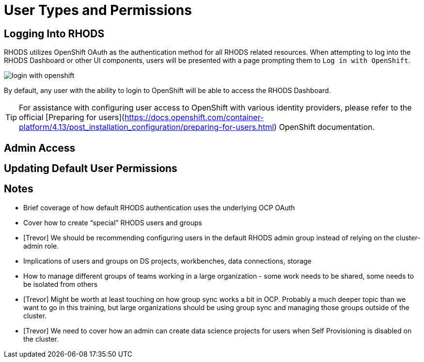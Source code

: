 = User Types and Permissions

== Logging Into RHODS

RHODS utilizes OpenShift OAuth as the authentication method for all RHODS related resources.  When attempting to log into the RHODS Dashboard or other UI components, users will be presented with a page prompting them to `Log in with OpenShift`.

image::../images/login-with-openshift.png[]

By default, any user with the ability to login to OpenShift will be able to access the RHODS Dashboard.

[TIP]
====

For assistance with configuring user access to OpenShift with various identity providers, please refer to the official [Preparing for users](https://docs.openshift.com/container-platform/4.13/post_installation_configuration/preparing-for-users.html) OpenShift documentation.

====



== Admin Access

== Updating Default User Permissions

== Notes
* Brief coverage of how default RHODS authentication uses the underlying OCP OAuth
* Cover how to create “special” RHODS users and groups
* [Trevor] We should be recommending configuring users in the default RHODS admin group instead of relying on the cluster-admin role.
* Implications of users and groups on DS projects, workbenches, data connections, storage
* How to manage different groups of teams working in a large organization - some work needs to be shared, some needs to be isolated from others
* [Trevor] Might be worth at least touching on how group sync works a bit in OCP.  Probably a much deeper topic than we want to go in this training, but large organizations should be using group sync and managing those groups outside of the cluster.
* [Trevor] We need to cover how an admin can create data science projects for users when Self Provisioning is disabled on the cluster.
